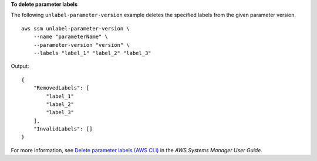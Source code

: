 **To delete parameter labels**

The following ``unlabel-parameter-version`` example deletes the specified labels from the given parameter version. ::

    aws ssm unlabel-parameter-version \
        --name "parameterName" \
        --parameter-version "version" \
        --labels "label_1" "label_2" "label_3"

Output::

    {
        "RemovedLabels": [
            "label_1"
            "label_2"
            "label_3"
        ],
        "InvalidLabels": []
    }

For more information, see `Delete parameter labels (AWS CLI) <https://docs.aws.amazon.com/systems-manager/latest/userguide/sysman-paramstore-labels.html#systems-manager-parameter-store-labels-cli-delete>`__ in the *AWS Systems Manager User Guide*.